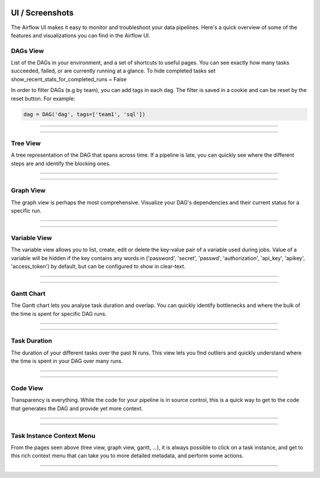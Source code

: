  .. Licensed to the Apache Software Foundation (ASF) under one
    or more contributor license agreements.  See the NOTICE file
    distributed with this work for additional information
    regarding copyright ownership.  The ASF licenses this file
    to you under the Apache License, Version 2.0 (the
    "License"); you may not use this file except in compliance
    with the License.  You may obtain a copy of the License at

 ..   http://www.apache.org/licenses/LICENSE-2.0

 .. Unless required by applicable law or agreed to in writing,
    software distributed under the License is distributed on an
    "AS IS" BASIS, WITHOUT WARRANTIES OR CONDITIONS OF ANY
    KIND, either express or implied.  See the License for the
    specific language governing permissions and limitations
    under the License.



UI / Screenshots
=================
The Airflow UI makes it easy to monitor and troubleshoot your data pipelines.
Here's a quick overview of some of the features and visualizations you
can find in the Airflow UI.


DAGs View
.........
List of the DAGs in your environment, and a set of shortcuts to useful pages.
You can see exactly how many tasks succeeded, failed, or are currently
running at a glance. To hide completed tasks set show_recent_stats_for_completed_runs = False

In order to filter DAGs (e.g by team), you can add tags in each dag.
The filter is saved in a cookie and can be reset by the reset button.
For example:

.. code:: python

   dag = DAG('dag', tags=['team1', 'sql'])


------------

.. image:: img/dags.png

------------


Tree View
.........
A tree representation of the DAG that spans across time. If a pipeline is
late, you can quickly see where the different steps are and identify
the blocking ones.

------------

.. image:: img/tree.png

------------


.. _ui:graph-view:

Graph View
..........
The graph view is perhaps the most comprehensive. Visualize your DAG's
dependencies and their current status for a specific run.

------------

.. image:: img/graph.png

------------

Variable View
.............
The variable view allows you to list, create, edit or delete the key-value pair
of a variable used during jobs. Value of a variable will be hidden if the key contains
any words in ('password', 'secret', 'passwd', 'authorization', 'api_key', 'apikey', 'access_token')
by default, but can be configured to show in clear-text.

------------

.. image:: img/variable_hidden.png

------------

Gantt Chart
...........
The Gantt chart lets you analyse task duration and overlap. You can quickly
identify bottlenecks and where the bulk of the time is spent for specific
DAG runs.

------------

.. image:: img/gantt.png

------------

Task Duration
.............
The duration of your different tasks over the past N runs. This view lets
you find outliers and quickly understand where the time is spent in your
DAG over many runs.


------------

.. image:: img/duration.png

------------

Code View
.........
Transparency is everything. While the code for your pipeline is in source
control, this is a quick way to get to the code that generates the DAG and
provide yet more context.

------------

.. image:: img/code.png

------------

Task Instance Context Menu
..........................
From the pages seen above (tree view, graph view, gantt, ...), it is always
possible to click on a task instance, and get to this rich context menu
that can take you to more detailed metadata, and perform some actions.

------------

.. image:: img/context.png
